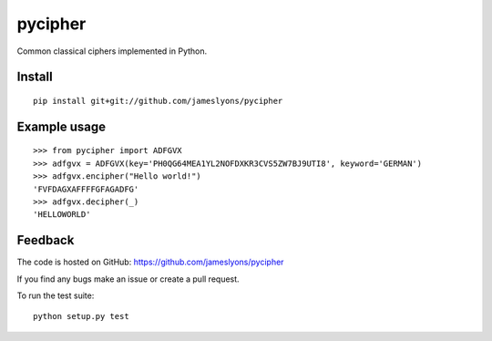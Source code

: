 pycipher
========

Common classical ciphers implemented in Python.


Install
-------

::

    pip install git+git://github.com/jameslyons/pycipher


Example usage
-------------

::

    >>> from pycipher import ADFGVX
    >>> adfgvx = ADFGVX(key='PH0QG64MEA1YL2NOFDXKR3CVS5ZW7BJ9UTI8', keyword='GERMAN')
    >>> adfgvx.encipher("Hello world!")
    'FVFDAGXAFFFFGFAGADFG'
    >>> adfgvx.decipher(_)
    'HELLOWORLD'


Feedback
--------

The code is hosted on GitHub: https://github.com/jameslyons/pycipher

If you find any bugs make an issue or create a pull request.

To run the test suite::

    python setup.py test

